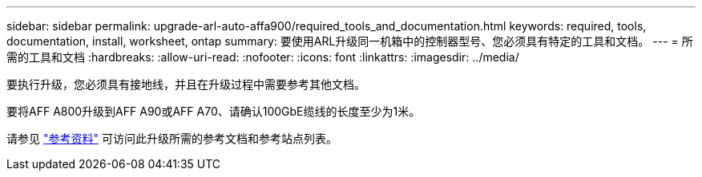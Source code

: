 ---
sidebar: sidebar 
permalink: upgrade-arl-auto-affa900/required_tools_and_documentation.html 
keywords: required, tools, documentation, install, worksheet, ontap 
summary: 要使用ARL升级同一机箱中的控制器型号、您必须具有特定的工具和文档。 
---
= 所需的工具和文档
:hardbreaks:
:allow-uri-read: 
:nofooter: 
:icons: font
:linkattrs: 
:imagesdir: ../media/


[role="lead"]
要执行升级，您必须具有接地线，并且在升级过程中需要参考其他文档。

要将AFF A800升级到AFF A90或AFF A70、请确认100GbE缆线的长度至少为1米。

请参见 link:other_references.html["参考资料"] 可访问此升级所需的参考文档和参考站点列表。
